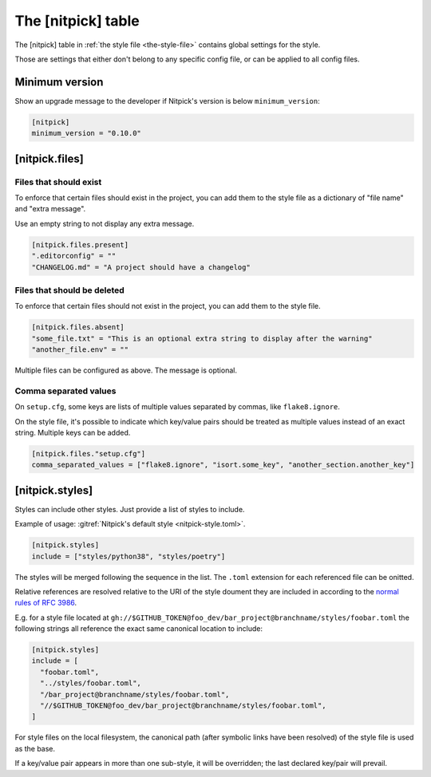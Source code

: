 .. _nitpick_section:

The [nitpick] table
===================

The [nitpick] table in :ref:`the style file <the-style-file>` contains global settings for the style.

Those are settings that either don't belong to any specific config file, or can be applied to all config files.

Minimum version
---------------

Show an upgrade message to the developer if Nitpick's version is below ``minimum_version``:

.. code-block:: toml

    [nitpick]
    minimum_version = "0.10.0"

[nitpick.files]
---------------

Files that should exist
^^^^^^^^^^^^^^^^^^^^^^^

To enforce that certain files should exist in the project, you can add them to the style file as a dictionary of "file name" and "extra message".

Use an empty string to not display any extra message.

.. code-block:: toml

    [nitpick.files.present]
    ".editorconfig" = ""
    "CHANGELOG.md" = "A project should have a changelog"

Files that should be deleted
^^^^^^^^^^^^^^^^^^^^^^^^^^^^

To enforce that certain files should not exist in the project, you can add them to the style file.

.. code-block:: toml

    [nitpick.files.absent]
    "some_file.txt" = "This is an optional extra string to display after the warning"
    "another_file.env" = ""

Multiple files can be configured as above.
The message is optional.

Comma separated values
^^^^^^^^^^^^^^^^^^^^^^

On ``setup.cfg``, some keys are lists of multiple values separated by commas, like ``flake8.ignore``.

On the style file, it's possible to indicate which key/value pairs should be treated as multiple values instead of an exact string.
Multiple keys can be added.

.. code-block:: toml

    [nitpick.files."setup.cfg"]
    comma_separated_values = ["flake8.ignore", "isort.some_key", "another_section.another_key"]

[nitpick.styles]
----------------

Styles can include other styles. Just provide a list of styles to include.

Example of usage: :gitref:`Nitpick's default style <nitpick-style.toml>`.

.. code-block:: toml

    [nitpick.styles]
    include = ["styles/python38", "styles/poetry"]

The styles will be merged following the sequence in the list. The ``.toml``
extension for each referenced file can be onitted.

Relative references are resolved relative to the URI of the style doument they
are included in according to the `normal rules of RFC 3986 <https://www.rfc-editor.org/rfc/rfc3986.html#section-5.2>`_.

E.g. for a style file located at
``gh://$GITHUB_TOKEN@foo_dev/bar_project@branchname/styles/foobar.toml`` the following
strings all reference the exact same canonical location to include:

.. code-block:: toml

    [nitpick.styles]
    include = [
      "foobar.toml",
      "../styles/foobar.toml",
      "/bar_project@branchname/styles/foobar.toml",
      "//$GITHUB_TOKEN@foo_dev/bar_project@branchname/styles/foobar.toml",
    ]

For style files on the local filesystem, the canonical path
(after symbolic links have been resolved) of the style file is used as the
base.

If a key/value pair appears in more than one sub-style, it will be overridden; the last declared key/pair will prevail.
